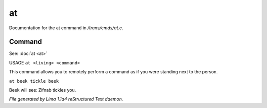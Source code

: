 at
***

Documentation for the at command in */trans/cmds/at.c*.

Command
=======

See: :doc:`at <at>` 

USAGE ``at <living> <command>``

This command allows you to remotely perform a command
as if you were standing next to the person.

``at beek tickle beek``

Beek will see:  Zifnab tickles you.

.. TAGS: RST



*File generated by Lima 1.1a4 reStructured Text daemon.*
